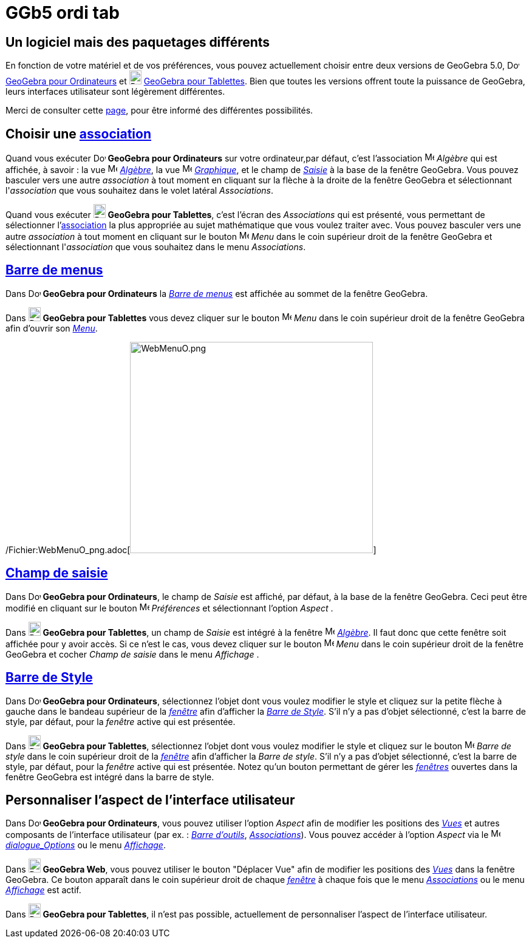 = GGb5 ordi tab
:page-en: GeoGebra_5_0_Desktop_vs_Web_and_Tablet_App
ifdef::env-github[:imagesdir: /fr/modules/ROOT/assets/images]

== Un logiciel mais des paquetages différents

En fonction de votre matériel et de vos préférences, vous pouvez actuellement choisir entre deux versions de GeoGebra
5.0, image:20px-Download-icons-device-screen.png[Download-icons-device-screen.png,width=20,height=14]
http://www.geogebra.org/cms/en/download/GeoGebra[GeoGebra pour Ordinateurs] et
image:20px-Download-icons-device-tablet.png[Download-icons-device-tablet.png,width=20,height=23]
http://www.geogebra.org/cms/en/download/GeoGebra[GeoGebra pour Tablettes]. Bien que toutes les versions offrent toute la
puissance de GeoGebra, leurs interfaces utilisateur sont légèrement différentes.

Merci de consulter cette http://wiki.geogebra.org/fr/R%C3%A9f%C3%A9rence:P%C3%A9riph%C3%A9riques[page], pour être
informé des différentes possibilités.

== Choisir une xref:/Menu_Associations.adoc[association]

Quand vous exécuter image:20px-Download-icons-device-screen.png[Download-icons-device-screen.png,width=20,height=14]
*GeoGebra pour Ordinateurs* sur votre ordinateur,par défaut, c'est l'association
image:16px-Menu_view_algebra.svg.png[Menu view algebra.svg,width=16,height=16] _Algèbre_ qui est affichée, à savoir : la
vue image:16px-Menu_view_algebra.svg.png[Menu view algebra.svg,width=16,height=16] xref:/Algèbre.adoc[_Algèbre_], la vue
image:16px-Menu_view_graphics.svg.png[Menu view graphics.svg,width=16,height=16] xref:/Graphique.adoc[_Graphique_], et
le champ de xref:/Saisie.adoc[_Saisie_] à la base de la fenêtre GeoGebra. Vous pouvez basculer vers une autre
_association_ à tout moment en cliquant sur la flèche à la droite de la fenêtre GeoGebra et sélectionnant
l'_association_ que vous souhaitez dans le volet latéral _Associations_.

Quand vous exécuter image:20px-Download-icons-device-tablet.png[Download-icons-device-tablet.png,width=20,height=23]
*GeoGebra pour Tablettes*, c'est l'écran des _Associations_ qui est présenté, vous permettant de sélectionner
l'xref:/Menu_Associations.adoc[association] la plus appropriée au sujet mathématique que vous voulez traiter avec. Vous
pouvez basculer vers une autre _association_ à tout moment en cliquant sur le bouton
image:16px-Menu-button-open-menu.svg.png[Menu-button-open-menu.svg,width=16,height=16] _Menu_ dans le coin supérieur
droit de la fenêtre GeoGebra et sélectionnant l'_association_ que vous souhaitez dans le menu _Associations_.

== xref:/Barre_de_menus.adoc[Barre de menus]

Dans image:20px-Download-icons-device-screen.png[Download-icons-device-screen.png,width=20,height=14] *GeoGebra pour
Ordinateurs* la xref:/Barre_de_menus.adoc[_Barre de menus_] est affichée au sommet de la fenêtre GeoGebra.

Dans image:20px-Download-icons-device-tablet.png[Download-icons-device-tablet.png,width=20,height=23] *GeoGebra pour
Tablettes* vous devez cliquer sur le bouton
image:16px-Menu-button-open-menu.svg.png[Menu-button-open-menu.svg,width=16,height=16] _Menu_ dans le coin supérieur
droit de la fenêtre GeoGebra afin d'ouvrir son xref:/Barre_de_menus.adoc[_Menu_].

/Fichier:WebMenuO_png.adoc[image:400px-WebMenuO.png[WebMenuO.png,width=400,height=348]]

== xref:/Saisie.adoc[Champ de saisie]

Dans image:20px-Download-icons-device-screen.png[Download-icons-device-screen.png,width=20,height=14] *GeoGebra pour
Ordinateurs*, le champ de _Saisie_ est affiché, par défaut, à la base de la fenêtre GeoGebra. Ceci peut être modifié en
cliquant sur le bouton image:16px-Menu-options.svg.png[Menu-options.svg,width=16,height=16] _Préférences_ et
sélectionnant l'option _Aspect_ .

Dans image:20px-Download-icons-device-tablet.png[Download-icons-device-tablet.png,width=20,height=23] *GeoGebra pour
Tablettes*, un champ de _Saisie_ est intégré à la fenêtre image:16px-Menu_view_algebra.svg.png[Menu view
algebra.svg,width=16,height=16] xref:/Algèbre.adoc[_Algèbre_]. Il faut donc que cette fenêtre soit affichée pour y avoir
accès. Si ce n'est le cas, vous devez cliquer sur le bouton
image:16px-Menu-button-open-menu.svg.png[Menu-button-open-menu.svg,width=16,height=16] _Menu_ dans le coin supérieur
droit de la fenêtre GeoGebra et cocher _Champ de saisie_ dans le menu _Affichage_ .

== xref:/Vues.adoc[Barre de Style]

Dans image:20px-Download-icons-device-screen.png[Download-icons-device-screen.png,width=20,height=14] *GeoGebra pour
Ordinateurs*, sélectionnez l'objet dont vous voulez modifier le style et cliquez sur la petite flèche à gauche dans le
bandeau supérieur de la xref:/Vues.adoc[_fenêtre_] afin d'afficher la _xref:/Vues.adoc[Barre de Style]_. S'il n'y a pas
d'objet sélectionné, c'est la barre de style, par défaut, pour la _fenêtre_ active qui est présentée.

Dans image:20px-Download-icons-device-tablet.png[Download-icons-device-tablet.png,width=20,height=23] *GeoGebra pour
Tablettes*, sélectionnez l'objet dont vous voulez modifier le style et cliquez sur le bouton
image:16px-Menu-button-open-menu.svg.png[Menu-button-open-menu.svg,width=16,height=16] _Barre de style_ dans le coin
supérieur droit de la xref:/Vues.adoc[_fenêtre_] afin d'afficher la _Barre de style_. S'il n'y a pas d'objet
sélectionné, c'est la barre de style, par défaut, pour la _fenêtre_ active qui est présentée. Notez qu'un bouton
permettant de gérer les xref:/Vues.adoc[_fenêtres_] ouvertes dans la fenêtre GeoGebra est intégré dans la barre de
style.

== Personnaliser l'aspect de l'interface utilisateur

Dans image:20px-Download-icons-device-screen.png[Download-icons-device-screen.png,width=20,height=14] *GeoGebra pour
Ordinateurs*, vous pouvez utiliser l'option _Aspect_ afin de modifier les positions des _xref:/Vues.adoc[Vues]_ et
autres composants de l'interface utilisateur (par ex. : _xref:/Barre_d'outils.adoc[Barre d'outils]_,
_xref:/Menu_Associations.adoc[Associations]_). Vous pouvez accéder à l'option _Aspect_ via le
image:16px-Menu-options.svg.png[Menu-options.svg,width=16,height=16] xref:/Dialogue_Options.adoc[_dialogue_Options_] ou
le menu _xref:/Menu_Affichage.adoc[Affichage]_.

Dans image:20px-Download-icons-device-tablet.png[Download-icons-device-tablet.png,width=20,height=23] *GeoGebra Web*,
vous pouvez utiliser le bouton "Déplacer Vue" afin de modifier les positions des _xref:/Vues.adoc[Vues]_ dans la fenêtre
GeoGebra. Ce bouton apparaît dans le coin supérieur droit de chaque xref:/Vues.adoc[_fenêtre_] à chaque fois que le menu
_xref:/Menu_Associations.adoc[Associations]_ ou le menu _xref:/Menu_Affichage.adoc[Affichage]_ est actif.

Dans image:20px-Download-icons-device-tablet.png[Download-icons-device-tablet.png,width=20,height=23] *GeoGebra pour
Tablettes*, il n'est pas possible, actuellement de personnaliser l'aspect de l'interface utilisateur.
